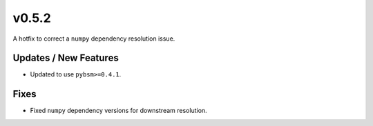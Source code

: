 v0.5.2
======

A hotfix to correct a ``numpy`` dependency resolution issue.

Updates / New Features
----------------------

* Updated to use ``pybsm>=0.4.1``.

Fixes
-----

* Fixed ``numpy`` dependency versions for downstream resolution.
